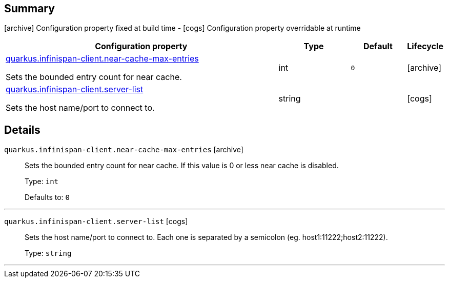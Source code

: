 == Summary

icon:archive[title=Fixed at build time] Configuration property fixed at build time - icon:cogs[title=Overridable at runtime]️ Configuration property overridable at runtime 

[.configuration-reference, cols="65,.^17,.^13,^.^5"]
|===
|Configuration property|Type|Default|Lifecycle

|<<quarkus.infinispan-client.near-cache-max-entries, quarkus.infinispan-client.near-cache-max-entries>>

Sets the bounded entry count for near cache.|int 
|`0`
| icon:archive[title=Fixed at build time]

|<<quarkus.infinispan-client.server-list, quarkus.infinispan-client.server-list>>

Sets the host name/port to connect to.|string 
|
| icon:cogs[title=Overridable at runtime]
|===


== Details

[[quarkus.infinispan-client.near-cache-max-entries]]
`quarkus.infinispan-client.near-cache-max-entries` icon:archive[title=Fixed at build time]::
+
--
Sets the bounded entry count for near cache. If this value is 0 or less near cache is disabled.

Type: `int` 

Defaults to: `0`
--

***

[[quarkus.infinispan-client.server-list]]
`quarkus.infinispan-client.server-list` icon:cogs[title=Overridable at runtime]::
+
--
Sets the host name/port to connect to. Each one is separated by a semicolon (eg. host1:11222;host2:11222).

Type: `string` 
--

***
